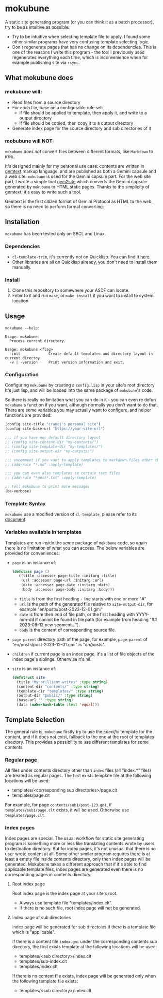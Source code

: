 * mokubune

A static site generating program (or you can think it as a batch processor), try to be as intuitive as possible:
+ Try to be intuitive when selecting template file to apply. I found some other similar programs have very confusing template selecting logic.
+ Don't regenerate pages that has no change on its dependencies. This is one of the reasons I write this program - the tool I previously used regenerates everything each time, which is inconvenience when for example publishing site via =rsync=.
  
** What mokubune does
*** mokubune will:
+ Read files from a source directory
+ For each file, base on a configurable rule set:
  - if file should be applied to template, then apply it, and write to a output directory
  - if file should be copied, then copy it to a output directory
+ Generate index page for the source directory and sub directories of it
  
*** mobubune will NOT:
=mokubune= /does not/ convert files between different formats, like =Markdown= to =HTML=.

It's designed mainly for my personal use case: contents are written in [[https://geminiprotocol.net/docs/gemtext.gmi][gemtext]] markup language, and are published as both a Gemini capsule and a web site.
=mokubune= is used for the Gemini capsule part. For the web site part, I wrote a simple tool [[https://github.com/cranej/gem2site][gem2site]] which converts the Gemini capsule generated by =mokubune= to HTML static pages.
Thanks to the simplicity of gemtext, it's easy to write such a tool.

Gemtext is the first citizen format of Gemini Protocol as HTML to the web, so there is no need to perform format converting.

** Installation
=mokubune= has been tested only on SBCL and Linux.
*** Dependencies
+ =cl-template-trim=, it's currently not on Quicklisp. You can find it [[https://codeberg.org/cranej/cl-template-trim][here]].
+ Other libraries are all on Quicklisp already, you don't need to install them manually.
*** Install
1. Clone this repository to somewhere your ASDF can locate.
2. Enter to it and run =make=, or =make install= if you want to install to system location.

** Usage
=mokubune --help=:
#+begin_src shell
Usage: mokubune
  Process current directory.

Usage: mokubune <flag>
  -init             Create default templates and directory layout in current directoy.
  -v | -version     Print version information and exit.
#+end_src

*** Configuration
Configuring =mokubune= by creating a =config.lisp= in your site's root directory. It's just lisp, and will be loaded into the same package of =mokubune='s code.

So there is really no limitation what you can do in it - you can even re defun =mokubune='s function if you want, although normally you don't want to do that. There are some
variables you may actually want to configure, and helper functions are provided:
#+begin_src lisp
  (config site-title "cranej's personal site")
  (config site-base-url "https://your-site-url")

  ;;; if you have non default directory layout
  ;; (config site-content-dir "my-contents/")
  ;; (config site-template-dir "my-templates/")
  ;; (config site-output-dir "my-outputs/")
  
  ;;; uncomment if you want to apply templates to markdown files other than copying
  ;; (add-rule "*.md" :apply-template)

  ;;; you can even also templates to certain text files
  ;; (add-rule "*post*.txt" :apply-template)

  ;; tell mokubune to print more messages
  (be-verbose)
#+end_src

*** Template Syntax
=mokubune= use a modified version of =cl-template=, please refer to its [[https://codeberg.org/cranej/cl-template-trim][document]].

*** Variables available in templates
Templates are run inside the /same/ package of =mokubune= code, so again there is no limitation of what you can access. The below variables are provided for conveniences: 
+ =page= is an instance of:
  #+begin_src lisp
    (defclass page ()
       ((title :accessor page-title :initarg :title)
        (url :accessor page-url :initarg :url)
        (date :accessor page-date :initarg :date)
        (body :accessor page-body :initarg :body)))
  #+end_src

  - =title= is from the first heading - line starts with one or more "#"
  - =url= is the path of the generated file relative to =site-output-dir=, for example "en/posts/post-2023-12-01.gmi"
  - =date= is from then /end/ of file path, or the first heading with YYYY-mm-dd if cannot be found in file path (for example from heading "## 2023-08-12 new segment...").
  - =body= is the content of corresponding source file.
+ =page-parent= directory path of the page, for example, =page-parent= of "en/posts/post-2023-12-01.gmi" is "/en/posts/".
+ =children= if current page is an index page, it's a list of file objects of the index page's siblings. Otherwise it's nil. 
+ =site= is an instance of:
  #+begin_src lisp
    (defstruct site
      (title "My brilliant writes" :type string)
      (content-dir "contents/" :type string)
      (template-dir "templates/" :type string)
      (output-dir "public/" :type string)
      (base-url "" :type string)
      (data (make-hash-table :test 'equal)))
  #+end_src
  
** Template Selection
The general rule is, =mokubune= firstly try to use the /specific/ template for the content, and if it does not exist, fallback to the one at the root of templates directory.
This provides a possibility to use different templates for some contents.
*** Regular page
All files under contents directory other than =index= files (all "index.*" files) are treated as regular pages. The first exists template file at the following locations will be used:
+ templates/<corresponding sub directories>/page.clt
+ templates/page.clt

For example, for page =contents/sub1/post-123.gmi=, if =templates/sub1/page.clt= exists, it will be used. Otherwise use =templates/page.clt=.

*** Index pages
Index pages are special. The usual workflow for static site generating program is something more or less like translating contents wrote by users to destnation directory.
But for index pages, it's not unusual that there is no user wrote content at all. Some other similar program requires there is at least a empty file inside contents directory, only then index pages will be generated.
Mokubune takes a different approach that if it's able to find applicable template files, index pages are generated even there is no corresponding pages in contents directory.

**** Root index page
Root index page is the index page at your site's root.
+ Always use template file "templates/index.clt".
+ If there is no such file, root index page will not be generated.
  
**** Index page of sub directories
Index page will be generated for sub directoies if there is a template file which is "applicable". 

If there is a content file =index.gmi= under the corresponding contents sub directory, the first exists template at the following locations will be used:
+ templates/<sub directory>/index.clt
+ templates/sub-index.clt
+ templates/index.clt

If there is no content file exists, index page will be generated only when the following template file exists:
+ templates/<sub directory>/index.clt 
